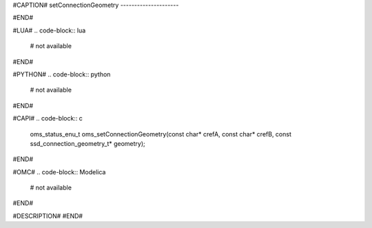 #CAPTION#
setConnectionGeometry
---------------------

#END#

#LUA#
.. code-block:: lua

  # not available

#END#

#PYTHON#
.. code-block:: python

  # not available

#END#

#CAPI#
.. code-block:: c

  oms_status_enu_t oms_setConnectionGeometry(const char* crefA, const char* crefB, const ssd_connection_geometry_t* geometry);

#END#

#OMC#
.. code-block:: Modelica

  # not available

#END#

#DESCRIPTION#
#END#
